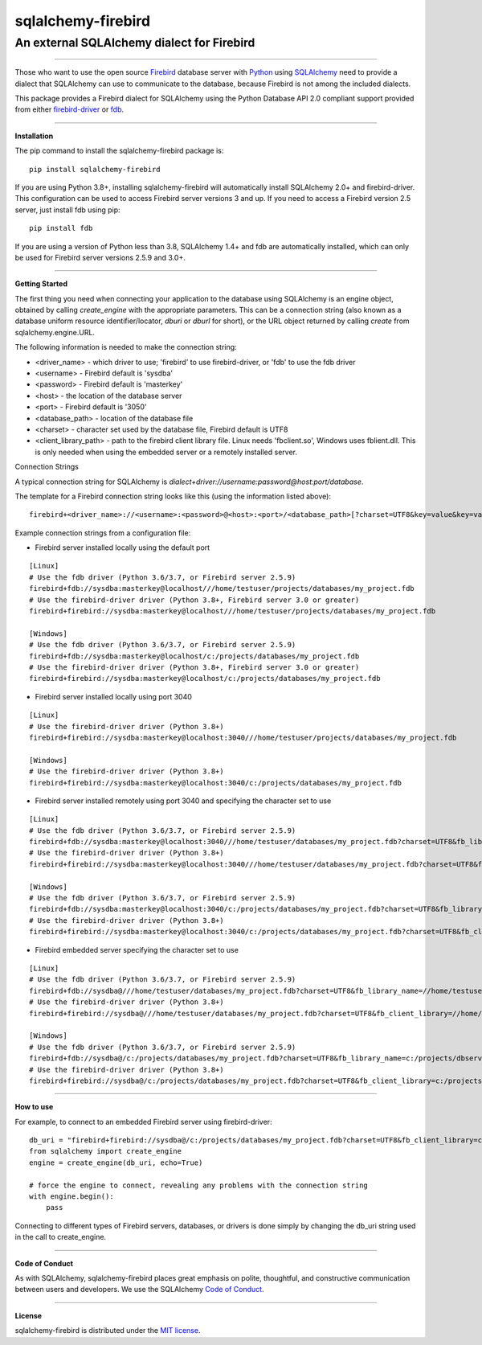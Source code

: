 sqlalchemy-firebird
###################

An external SQLAlchemy dialect for Firebird
===========================================
.. image:: https://img.shields.io/badge/code%20style-black-000000.svg
    :target: https://github.com/psf/black
.. image:: https://github.com/pauldex/sqlalchemy-firebird/workflows/sqlalchemy-firebird/badge.svg
    :target: https://github.com/pauldex/sqlalchemy-firebird

----

| Those who want to use the open source `Firebird <https://firebirdsql.org/en/start/>`_ database server with `Python <https://www.python.org>`_ using `SQLAlchemy <https://www.sqlalchemy.org>`_ need to provide a dialect that SQLAlchemy can use to communicate to the database, because Firebird is not among the included dialects.
This package provides a Firebird dialect for SQLAlchemy using the Python Database API 2.0 compliant support provided from  either `firebird-driver <https://firebird-driver.readthedocs.io/en/latest>`_ or `fdb <https://fdb.readthedocs.io/en/latest>`_.

----

**Installation**

The pip command to install the sqlalchemy-firebird package is::

    pip install sqlalchemy-firebird

If you are using Python 3.8+, installing sqlalchemy-firebird will automatically install SQLAlchemy 2.0+ and firebird-driver.  This configuration can be used to access Firebird server versions 3 and up.  If you need to access a Firebird version 2.5 server, just install fdb using pip::

    pip install fdb

If you are using a version of Python less than 3.8, SQLAlchemy 1.4+ and fdb are automatically installed, which can only be used for Firebird server versions 2.5.9 and 3.0+.

----

**Getting Started**

The first thing you need when connecting your application to the database using SQLAlchemy is an engine object, obtained by calling *create_engine* with the appropriate parameters.  This can be a connection string (also known as a database uniform resource identifier/locator, *dburi* or *dburl* for short), or the URL object returned by calling *create* from sqlalchemy.engine.URL.

The following information is needed to make the connection string:

- <driver_name> - which driver to use; 'firebird' to use firebird-driver, or 'fdb' to use the fdb driver
- <username> - Firebird default is 'sysdba'
- <password> - Firebird default is 'masterkey'
- <host> - the location of the database server
- <port> - Firebird default is '3050'
- <database_path> - location of the database file
- <charset> - character set used by the database file, Firebird default is UTF8
- <client_library_path> - path to the firebird client library file.  Linux needs 'fbclient.so', Windows uses fblient.dll.  This is only needed when using the embedded server or a remotely installed server.

Connection Strings

A typical connection string for SQLAlchemy is *dialect+driver://username:password@host:port/database*.

The template for a Firebird connection string looks like this (using the information listed above):
::

    firebird+<driver_name>://<username>:<password>@<host>:<port>/<database_path>[?charset=UTF8&key=value&key=value...]

Example connection strings from a configuration file:

- Firebird server installed locally using the default port

::

    [Linux]
    # Use the fdb driver (Python 3.6/3.7, or Firebird server 2.5.9)
    firebird+fdb://sysdba:masterkey@localhost///home/testuser/projects/databases/my_project.fdb
    # Use the firebird-driver driver (Python 3.8+, Firebird server 3.0 or greater)
    firebird+firebird://sysdba:masterkey@localhost///home/testuser/projects/databases/my_project.fdb

    [Windows]
    # Use the fdb driver (Python 3.6/3.7, or Firebird server 2.5.9)
    firebird+fdb://sysdba:masterkey@localhost/c:/projects/databases/my_project.fdb
    # Use the firebird-driver driver (Python 3.8+, Firebird server 3.0 or greater)
    firebird+firebird://sysdba:masterkey@localhost/c:/projects/databases/my_project.fdb

- Firebird server installed locally using port 3040

::

    [Linux]
    # Use the firebird-driver driver (Python 3.8+)
    firebird+firebird://sysdba:masterkey@localhost:3040///home/testuser/projects/databases/my_project.fdb

    [Windows]
    # Use the firebird-driver driver (Python 3.8+)
    firebird+firebird://sysdba:masterkey@localhost:3040/c:/projects/databases/my_project.fdb

- Firebird server installed remotely using port 3040 and specifying the character set to use

::

    [Linux]
    # Use the fdb driver (Python 3.6/3.7, or Firebird server 2.5.9)
    firebird+fdb://sysdba:masterkey@localhost:3040///home/testuser/databases/my_project.fdb?charset=UTF8&fb_library_name=//home/testuser/dbclient/fbclient.so
    # Use the firebird-driver driver (Python 3.8+)
    firebird+firebird://sysdba:masterkey@localhost:3040///home/testuser/databases/my_project.fdb?charset=UTF8&fb_client_library=//home/testuser/dbclient/fbclient.so

    [Windows]
    # Use the fdb driver (Python 3.6/3.7, or Firebird server 2.5.9)
    firebird+fdb://sysdba:masterkey@localhost:3040/c:/projects/databases/my_project.fdb?charset=UTF8&fb_library_name=c:/projects/dbclient/fbclient.dll
    # Use the firebird-driver driver (Python 3.8+)
    firebird+firebird://sysdba:masterkey@localhost:3040/c:/projects/databases/my_project.fdb?charset=UTF8&fb_client_library=c:/projects/dbclient/fbclient.dll

- Firebird embedded server specifying the character set to use

::

    [Linux]
    # Use the fdb driver (Python 3.6/3.7, or Firebird server 2.5.9)
    firebird+fdb://sysdba@///home/testuser/databases/my_project.fdb?charset=UTF8&fb_library_name=//home/testuser/dbserver/fbclient.so
    # Use the firebird-driver driver (Python 3.8+)
    firebird+firebird://sysdba@///home/testuser/databases/my_project.fdb?charset=UTF8&fb_client_library=//home/testuser/dbserver/fbclient.so

    [Windows]
    # Use the fdb driver (Python 3.6/3.7, or Firebird server 2.5.9)
    firebird+fdb://sysdba@/c:/projects/databases/my_project.fdb?charset=UTF8&fb_library_name=c:/projects/dbserver/fbclient.dll
    # Use the firebird-driver driver (Python 3.8+)
    firebird+firebird://sysdba@/c:/projects/databases/my_project.fdb?charset=UTF8&fb_client_library=c:/projects/dbserver/fbclient.dll


----

**How to use**

For example, to connect to an embedded Firebird server using firebird-driver:

::

    db_uri = "firebird+firebird://sysdba@/c:/projects/databases/my_project.fdb?charset=UTF8&fb_client_library=c:/projects/databases/fb40_svr/fbclient.dll"
    from sqlalchemy import create_engine
    engine = create_engine(db_uri, echo=True)
    
    # force the engine to connect, revealing any problems with the connection string
    with engine.begin():
        pass

Connecting to different types of Firebird servers, databases, or drivers is done simply by changing the db_uri string
used in the call to create_engine.

----

**Code of Conduct**

As with SQLAlchemy, sqlalchemy-firebird places great emphasis on polite, thoughtful, and
constructive communication between users and developers.
We use the SQLAlchemy `Code of Conduct <http://www.sqlalchemy.org/codeofconduct.html>`_.

----

**License**

sqlalchemy-firebird is distributed under the `MIT license
<http://www.opensource.org/licenses/mit-license.php>`_.
